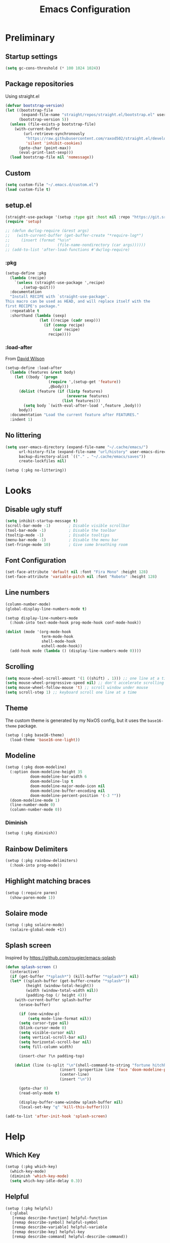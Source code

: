 #+TITLE: Emacs Configuration
#+PROPERTY: header-args:emacs-lisp :tangle ~/.emacs.d/init.el :results silent
#+STARTUP: content

* Preliminary

** Startup settings

#+begin_src emacs-lisp
(setq gc-cons-threshold (* 100 1024 1024))
#+end_src

** Package repositories

Using straight.el

#+begin_src emacs-lisp
(defvar bootstrap-version)
(let ((bootstrap-file
       (expand-file-name "straight/repos/straight.el/bootstrap.el" user-emacs-directory))
      (bootstrap-version 5))
  (unless (file-exists-p bootstrap-file)
    (with-current-buffer
        (url-retrieve-synchronously
         "https://raw.githubusercontent.com/raxod502/straight.el/develop/install.el"
         'silent 'inhibit-cookies)
      (goto-char (point-max))
      (eval-print-last-sexp)))
  (load bootstrap-file nil 'nomessage))
#+end_src

** Custom

#+begin_src emacs-lisp
(setq custom-file "~/.emacs.d/custom.el")
(load custom-file t)
#+end_src

** setup.el

#+begin_src emacs-lisp
(straight-use-package '(setup :type git :host nil :repo "https://git.sr.ht/~pkal/setup"))
(require 'setup)

;; (defun dw/log-require (&rest args)
;;   (with-current-buffer (get-buffer-create "*require-log*")
;;     (insert (format "%s\n"
;;                     (file-name-nondirectory (car args))))))
;; (add-to-list 'after-load-functions #'dw/log-require)
#+end_src

*** :pkg

#+begin_src emacs-lisp
(setup-define :pkg
  (lambda (recipe)
    `(unless (straight-use-package ',recipe)
       ,(setup-quit)))
  :documentation
  "Install RECIPE with `straight-use-package'.
This macro can be used as HEAD, and will replace itself with the
first RECIPE's package."
  :repeatable t
  :shorthand (lambda (sexp)
               (let ((recipe (cadr sexp)))
                 (if (consp recipe)
                     (car recipe)
                   recipe))))
#+end_src
                               
*** :load-after

From [[https://github.com/daviwil/dotfiles/blob/master/Emacs.org#load-after][David Wilson]]

#+begin_src emacs-lisp
(setup-define :load-after
  (lambda (features &rest body)
    (let ((body `(progn
                   (require ',(setup-get 'feature))
                   ,@body)))
      (dolist (feature (if (listp features)
                           (nreverse features)
                         (list features)))
        (setq body `(with-eval-after-load ',feature ,body)))
      body))
  :documentation "Load the current feature after FEATURES."
  :indent 1)
#+end_src

** No littering

#+begin_src emacs-lisp
(setq user-emacs-directory (expand-file-name "~/.cache/emacs/")
      url-history-file (expand-file-name "url/history" user-emacs-directory)
      backup-directory-alist `(("." . "~/.cache/emacs/saves"))
      create-lockfiles nil)

(setup (:pkg no-littering))
#+end_src

* Looks

** Disable ugly stuff

#+begin_src emacs-lisp
(setq inhibit-startup-message t)
(scroll-bar-mode -1)        ; Disable visible scrollbar
(tool-bar-mode -1)          ; Disable the toolbar
(tooltip-mode -1)           ; Disable tooltips
(menu-bar-mode -1)          ; Disable the menu bar
(set-fringe-mode 10)        ; Give some breathing room
#+end_src

** Font Configuration

#+begin_src emacs-lisp
(set-face-attribute 'default nil :font "Fira Mono" :height 128)
(set-face-attribute 'variable-pitch nil :font "Roboto" :height 128)
#+end_src

** Line numbers

#+begin_src emacs-lisp
(column-number-mode)
(global-display-line-numbers-mode t)

(setup display-line-numbers-mode
  (:hook-into text-mode-hook prog-mode-hook conf-mode-hook))

(dolist (mode '(org-mode-hook
                term-mode-hook
                shell-mode-hook
                eshell-mode-hook))
  (add-hook mode (lambda () (display-line-numbers-mode 0))))
#+end_src

** Scrolling

#+begin_src emacs-lisp
(setq mouse-wheel-scroll-amount '(1 ((shift) . 1))) ;; one line at a time
(setq mouse-wheel-progressive-speed nil) ;; don't accelerate scrolling
(setq mouse-wheel-follow-mouse 't) ;; scroll window under mouse
(setq scroll-step 1) ;; keyboard scroll one line at a time
#+end_src

** Theme

The custom theme is generated by my NixOS config, but it uses the =base16-theme= package.

#+begin_src emacs-lisp
(setup (:pkg base16-theme)
  (load-theme 'base16-one-light))
#+end_src

** Modeline

#+begin_src emacs-lisp
(setup (:pkg doom-modeline)
  (:option doom-modeline-height 35
           doom-modeline-bar-width 6
           doom-modeline-lsp t
           doom-modeline-major-mode-icon nil
           doom-modeline-buffer-encoding nil
           doom-modeline-percent-position '(-3 ""))
  (doom-modeline-mode 1)
  (line-number-mode 0)
  (column-number-mode 0))
#+end_src

*** Diminish

#+begin_src emacs-lisp
(setup (:pkg diminish))
#+end_src

** Rainbow Delimiters

#+begin_src emacs-lisp
(setup (:pkg rainbow-delimiters)
  (:hook-into prog-mode))
#+end_src

** Highlight matching braces

#+begin_src emacs-lisp
(setup (:require paren)
  (show-paren-mode 1))
#+end_src

** Solaire mode

#+begin_src emacs-lisp
(setup (:pkg solaire-mode)
  (solaire-global-mode +1))
#+end_src

** Splash screen

Inspired by https://github.com/rougier/emacs-splash

#+begin_src emacs-lisp
(defun splash-screen ()
  (interactive)
  (if (get-buffer "*splash*") (kill-buffer "*splash*") nil)
  (let* ((splash-buffer (get-buffer-create "*splash*"))
         (height (window-total-height))
         (width (window-total-width nil))
         (padding-top (/ height 4)))
    (with-current-buffer splash-buffer
      (erase-buffer)

      (if (one-window-p)
          (setq mode-line-format nil))
      (setq cursor-type nil)
      (blink-cursor-mode 0)
      (setq visible-cursor nil)
      (setq vertical-scroll-bar nil)
      (setq horizontal-scroll-bar nil)
      (setq fill-column width)

      (insert-char ?\n padding-top)

    (dolist (line (s-split "\n"(shell-command-to-string "fortune hitchhiker humorists ascii-art")))
                        (insert (propertize line 'face 'doom-modeline-panel))
                        (center-line)
                        (insert "\n"))

      (goto-char 0)
      (read-only-mode t)

      (display-buffer-same-window splash-buffer nil)
      (local-set-key "q" 'kill-this-buffer))))

(add-to-list 'after-init-hook 'splash-screen)
    #+end_src

* Help

** Which Key

#+begin_src emacs-lisp
(setup (:pkg which-key)
  (which-key-mode)
  (diminish 'which-key-mode)
  (setq which-key-idle-delay 0.3))
#+end_src

** Helpful

#+begin_src emacs-lisp
(setup (:pkg helpful)
  (:global
   [remap describe-function] helpful-function
   [remap describe-symbol] helpful-symbol
   [remap describe-variable] helpful-variable
   [remap describe-key] helpful-key
   [remap describe-command] helpful-describe-command))
#+end_src

* Keybindings

#+begin_src emacs-lisp
(setup (:pkg general)
  (general-evil-setup)
  (general-auto-unbind-keys))
#+end_src

** ESC to quit

#+begin_src emacs-lisp
(general-define-key
 "<escape>" 'keyboard-escape-quit)
#+end_src

** SPC-

#+begin_src emacs-lisp
(general-create-definer mal/leader-keys
  :keymaps '(normal visual emacs)
  :prefix "SPC"
  :global-prefix "C-SPC")
(mal/leader-keys
  "q q" '(save-buffers-kill-emacs :which-key "quit")
  "j" '(evil-switch-to-windows-last-buffer :which-key "last buffer")
  "w" '(evil-window-map :which-key "windows")
  "m" '(switch-to-next-buffer :which-key "next buffer")
  "n" '(switch-to-prev-buffer :which-key "prev buffer")
  "c c" (lambda () (interactive)
          (projectile-persp-switch-project "~/code/dots")
          (find-file (expand-file-name "~/code/dots/emacs.org"))))
#+end_src

** Text Scaling

#+begin_src emacs-lisp
(setup (:pkg hydra)
  (defhydra hydra-text-scale (:timeout 4)
    "scale text"
    ("j" text-scale-increase "in")
    ("k" text-scale-decrease "out")
    ("f" nil "finished" :exit t))

  (general-define-key
   "C-=" '(hydra-text-scale/body :which-key "scale text")))
#+end_src

* Navigation & Management

** File open preferences

#+begin_src emacs-lisp
(setq vc-follow-symlinks t)
(setq large-file-warning-threshold nil)
(setq global-auto-revert-non-file-buffers t)
(global-auto-revert-mode 1)
#+end_src

** Projectile

#+begin_src emacs-lisp
(setup (:pkg projectile)
  (diminish 'projectile-mode)
  (projectile-mode)
  (:option projectile-sort-order 'recentf
           projectile-project-search-path '("~/code")
           projectile-switch-project-action #'projectile-find-file
           projectile-use-git-grep t)
  (add-to-list 'projectile-project-root-files ".stfolder")
  (mal/leader-keys
    "SPC" 'projectile-find-file
    "p" '(projectile-command-map :which-key "projectile")))
#+end_src

** Workspaces

#+begin_src emacs-lisp
(setup (:pkg perspective)
  (:option persp-initial-frame-name "Main")
  (unless (equal persp-mode t)
    (persp-mode))
  (mal/leader-keys
    "TAB l" 'persp-next
    "TAB h" 'persp-prev
    "TAB TAB" 'persp-switch
    "TAB k" 'persp-kill))

(setup (:pkg persp-projectile)
  (general-define-key :keymaps 'projectile-command-map
                      "p" 'projectile-persp-switch-project))
#+end_src

** Vertico

#+begin_src emacs-lisp
(setup (:pkg vertico)
  (vertico-mode)
  (:with-map vertico-map
    (:bind "C-j" vertico-next
           "C-k" vertico-previous))
  (:option vertico-cycle t))

(setup (:pkg orderless)
  (:option completion-styles '(orderless basic partial-completion emacs22)
           completion-ignore-case t))

(setup (:pkg savehist)
  (savehist-mode))

(setup (:pkg marginalia)
  (:load-after vertico)
  (:option marginalia-annotators '(marginalia-annotators-heavy
                                   marginalia-annotators-light nil))
  (marginalia-mode))
#+end_src

** Consult

#+begin_src emacs-lisp
(setup (:pkg consult)
  (mal/leader-keys
    "e" '(flycheck-list-errors :which-key "errors")
    "h" '(flycheck-next-error :which-key "next error")
    "f" '(find-file :which-key "find file")
    "s" '(consult-line :which-key "line search")
    "d" '(consult-imenu :which-key "imenu")
    "b" '(consult-buffer :which-key "switch buffer")))
#+end_src

* Evil

#+begin_src emacs-lisp
(setup (:pkg evil)
  (:option 
   evil-want-integration t
   evil-want-keybinding nil
   evil-want-C-u-scroll t
   evil-want-C-d-scroll t
   evil-want-C-i-jump nil)
  (evil-mode 1)
  (evil-set-initial-state 'messages-buffer-mode 'normal)
  (evil-set-initial-state 'dashboard-mode 'normal))
#+end_src

** Keybindings

#+begin_src emacs-lisp
(general-define-key :states 'normal
                    :keymaps 'override
                    "C-s" 'save-buffer
                    "u" 'undo-fu-only-undo
                    "C-r" 'undo-fu-only-redo
                    "C-w" 'kill-current-buffer
                    "C-p" 'mal/paste-dwim)
(general-define-key :states 'insert
                    :keymaps 'override
                    "C-g" 'evil-normal-state
                    "C-s" 'mal/save-normal
                    "C-p" 'mal/paste-dwim)
(general-define-key :states 'motion
                    "j" 'evil-next-visual-line
                    "k" 'evil-previous-visual-line)

(defun mal/save-normal ()
  (interactive)
  (save-buffer)
  (evil-normal-state))

#+end_src

** Undo Functionality

#+begin_src emacs-lisp
(setup (:pkg undo-fu)
  (setq evil-undo-system 'undo-fu))
#+end_src

* Org Mode

#+begin_src emacs-lisp
(setup (:pkg org)
  (:option
   org-directory "~/notes/"
   org-startup-indented t
   org-confirm-babel-evaluate nil
   org-startup-with-inline-images t
   org-startup-with-latex-preview t
   org-hide-emphasis-markers t
   org-ascii-headline-spacing 1.4
   org-image-actual-width '(600)
   org-goto-interface 'outline-path-completion
   org-fontify-quote-and-verse-blocks t
   org-src-preserve-indentation t
   org-ellipsis " ▾"
   org-cycle-separator-lines -1
   org-M-RET-may-split-line nil
   org-preview-latex-image-directory (expand-file-name "~/.cache/emacs/ltximg/")
   org-format-latex-options '(:foreground default :background default :scale 1.5 :html-foreground "Black" :html-background "Transparent" :html-scale 1.0 :matchers
                                          ("begin" "$1" "$" "$$" "\\(" "\\["))
   org-log-into-drawer t)
  (:hook mal/org-mode-setup)
  (:also-load org-tempo)
  (add-hook 'org-tab-first-hook 'org-end-of-line))
#+end_src

** Keybinds

#+begin_src emacs-lisp
(setup (:pkg evil-org)
  (:load-after org)
  (:hook-into org-mode org-agenda-mode)
  (require 'evil-org-agenda)
  (evil-org-set-key-theme '(navigation todo insert textobjects additional))
  (evil-org-agenda-set-keys))

(mal/leader-keys
  "o" '(org-agenda :which-key "agenda"))
(general-define-key :states '(normal insert)
                    :keymaps 'org-mode-map
                    "C-j" 'org-next-visible-heading
                    "C-k" 'org-previous-visible-heading
                    "M-h" 'org-do-promote
                    "M-l" 'org-do-demote
                    "M-j" 'org-metadown
                    "M-k" 'org-metaup
                    "M-S-h" 'org-promote-subtree
                    "M-S-l" 'org-demote-subtree
                    "<M-return>" (lambda (&rest _) (interactive) (+org/meta-return-dwim) (evil-append 1))
                    "<M-S-return>" (lambda (&rest _)
                                     (interactive)
                                     (org-insert-heading-respect-content)
                                     (evil-append 1)))
(general-define-key :states 'motion
                    :keymaps 'org-mode-map
                    "RET" '+org/dwim-at-point)
  #+end_src

*** ALT-RET DWIM

#+begin_src emacs-lisp
(defun +org/meta-return-dwim (&rest _)
  (interactive)
  (let* ((context (org-element-context))
         (type (org-element-type context)))
    ;; skip over unimportant contexts
    (while (and context (memq type '(verbatim code bold italic underline strike-throug subscript superscript)))
      (setq context (org-element-property :parent context
                                          type (org-element-type context))))
    (pcase type
      (`headline
       (cond ((or (org-element-property :todo-type context)
                  (org-element-property :scheduled context))
              (evil-org-org-insert-todo-heading-respect-content-below))
             (t (org-meta-return))))
      (_ (org-meta-return)))))
#+end_src

*** RET DWIM

From [[https://github.com/hlissner/doom-emacs/blob/master/modules/lang/org/autoload/org.el][DOOM Emacs]]

#+begin_src emacs-lisp
(defun +org/dwim-at-point (&optional arg)
  "Do-what-I-mean at point.
If on a:
- checkbox list item or todo heading: toggle it.
- headline: cycle ARCHIVE subtrees, toggle latex fragments and inline images in
  subtree; update statistics cookies/checkboxes and ToCs.
- footnote reference: jump to the footnote's definition
- footnote definition: jump to the first reference of this footnote
- table-row or a TBLFM: recalculate the table's formulas
- table-cell: clear it and go into insert mode. If this is a formula cell,
  recaluclate it instead.
- babel-call: execute the source block
- statistics-cookie: update it.
- latex fragment: toggle it.
- link: follow it
- otherwise, refresh all inline images in current tree."
  (interactive "P")
  (if (button-at (point))
      (call-interactively #'push-button)
    (let* ((context (org-element-context))
           (type (org-element-type context)))
      ;; skip over unimportant contexts
      (while (and context (memq type '(verbatim code bold italic underline strike-throug subscript superscript)))
        (setq context (org-element-property :parent context
                                            type (org-element-type context))))
      (pcase type
        ((or `citation `citation-reference)
         (org-cite-follow context arg))

        (`headline
         (cond ((and (fboundp 'toc-org-insert-toc)
                     (member "TOC" (org-get-tags)))
                (toc-org-insert-toc)
                (message "Updating table of contents"))
               ((string= "ARCHIVE" (car-safe (org-get-tags)))
                (org-force-cycle-archived))
               ((or (org-element-property :todo-type context)
                    (org-element-property :scheduled context))
                (org-todo
                 (if (eq (org-element-property :todo-type context) 'done)
                     (or (car (+org-get-todo-keywords-for (org-element-property :todo-keyword context)))
                         'todo)
                   'done))))
         ;; Update any metadata or inline previews in this subtree
         (org-update-checkbox-count)
         (org-update-parent-todo-statistics)
         (when (and (fboundp 'toc-org-insert-toc)
                    (member "TOC" (org-get-tags)))
           (toc-org-insert-toc)
           (message "Updating table of contents"))
         (let* ((beg (if (org-before-first-heading-p)
                         (line-beginning-position)
                       (save-excursion (org-back-to-heading) (point))))
                (end (if (org-before-first-heading-p)
                         (line-end-position)
                       (save-excursion (org-end-of-subtree) (point))))
                (overlays (ignore-errors (overlays-in beg end)))
                (latex-overlays
                 (cl-find-if (lambda (o) (eq (overlay-get o 'org-overlay-type) 'org-latex-overlay))
                             overlays))
                (image-overlays
                 (cl-find-if (lambda (o) (overlay-get o 'org-image-overlay))
                             overlays)))
           (+org--toggle-inline-images-in-subtree beg end)
           (if (or image-overlays latex-overlays)
               (org-clear-latex-preview beg end)
             (org--latex-preview-region beg end))))

        (`clock (org-clock-update-time-maybe))

        (`footnote-reference
         (org-footnote-goto-definition (org-element-property :label context)))

        (`footnote-definition
         (org-footnote-goto-previous-reference (org-element-property :label context)))

        ((or `planning `timestamp)
         (org-follow-timestamp-link))

        ((or `table `table-row)
         (if (org-at-TBLFM-p)
             (org-table-calc-current-TBLFM)
           (ignore-errors
             (save-excursion
               (goto-char (org-element-property :contents-begin context))
               (org-call-with-arg 'org-table-recalculate (or arg t))))))

        (`table-cell
         (org-table-blank-field)
         (org-table-recalculate arg)
         (when (and (string-empty-p (string-trim (org-table-get-field)))
                    (bound-and-true-p evil-local-mode))
           (evil-change-state 'insert)))

        (`babel-call
         (org-babel-lob-execute-maybe))

        (`statistics-cookie
         (save-excursion (org-update-statistics-cookies arg)))

        ((or `src-block `inline-src-block)
         (org-babel-execute-src-block arg))

        ((or `latex-fragment `latex-environment)
         (org-latex-preview arg))

        (`link
         (let* ((lineage (org-element-lineage context '(link) t))
                (path (org-element-property :path lineage)))
           (if (or (equal (org-element-property :type lineage) "img")
                   (and path (image-type-from-file-name path)))
               (+org--toggle-inline-images-in-subtree
                (org-element-property :begin lineage)
                (org-element-property :end lineage))
             (org-open-at-point arg))))

        ((guard (org-element-property :checkbox (org-element-lineage context '(item) t)))
         (let ((match (and (org-at-item-checkbox-p) (match-string 1))))
           (org-toggle-checkbox (if (equal match "[ ]") '(16)))))

        (_
         (if (or (org-in-regexp org-ts-regexp-both nil t)
                 (org-in-regexp org-tsr-regexp-both nil  t)
                 (org-in-regexp org-link-any-re nil t))
             (call-interactively #'org-open-at-point)
           (+org--toggle-inline-images-in-subtree
            (org-element-property :begin context)
            (org-element-property :end context))))))))

(defun +org-get-todo-keywords-for (&optional keyword)
  "Returns the list of todo keywords that KEYWORD belongs to."
  (when keyword
    (cl-loop for (type . keyword-spec)
             in (cl-remove-if-not #'listp org-todo-keywords)
             for keywords =
             (mapcar (lambda (x) (if (string-match "^\\([^(]+\\)(" x)
                                     (match-string 1 x)
                                   x))
                     keyword-spec)
             if (eq type 'sequence)
             if (member keyword keywords)
             return keywords)))

(defun +org--toggle-inline-images-in-subtree (&optional beg end refresh)
  "Refresh inline image previews in the current heading/tree."
  (let ((beg (or beg
                 (if (org-before-first-heading-p)
                     (line-beginning-position)
                   (save-excursion (org-back-to-heading) (point)))))
        (end (or end
                 (if (org-before-first-heading-p)
                     (line-end-position)
                   (save-excursion (org-end-of-subtree) (point)))))
        (overlays (cl-remove-if-not (lambda (ov) (overlay-get ov 'org-image-overlay))
                                    (ignore-errors (overlays-in beg end)))))
    (dolist (ov overlays nil)
      (delete-overlay ov)
      (setq org-inline-image-overlays (delete ov org-inline-image-overlays)))
    (when (or refresh (not overlays))
      (org-display-inline-images t t beg end)
      t)))
#+end_src

** Looks

*** Fonts

#+begin_src emacs-lisp
(setup org-indent
  (:when-loaded
    (set-face-attribute 'org-document-title nil :font "Roboto" :weight 'bold :height 1.3)
    (dolist (face '((org-level-1 . 1.5)
                    (org-level-2 . 1.4)
                    (org-level-3 . 1.3)
                    (org-level-4 . 1.2)
                    (org-level-5 . 1.1)
                    (org-level-6 . 1.1)
                    (org-level-7 . 1.1)
                    (org-level-8 . 1.1)))
      (set-face-attribute (car face) nil :font "Roboto" :weight 'medium :height (cdr face)))

    (set-face-attribute 'org-block nil :foreground nil :inherit 'fixed-pitch)
    (set-face-attribute 'org-table nil  :inherit 'fixed-pitch)
    (set-face-attribute 'org-formula nil  :inherit 'fixed-pitch)
    (set-face-attribute 'org-code nil   :inherit 'fixed-pitch)
    (set-face-attribute 'org-verbatim nil :inherit 'org-code)
    (set-face-attribute 'org-special-keyword nil :inherit '(font-lock-comment-face fixed-pitch))
    (set-face-attribute 'org-meta-line nil :inherit '(font-lock-comment-face fixed-pitch) :height 0.6)
    (set-face-attribute 'org-drawer nil :inherit '(shadow fixed-pitch) :height 0.6)
    (set-face-attribute 'org-checkbox nil :inherit 'fixed-pitch)
    (set-face-attribute 'org-block-end-line nil :inherit 'fixed-pitch)))
#+end_src

*** Bulletpoints

#+begin_src emacs-lisp
(setup (:pkg org-superstar)
  (:load-after org)
  (:hook-into org-mode)
  (:option
   org-superstar-remove-leading-stars t
   org-superstar-headline-bullets-list '("◉" "○" "●" "○" "●" "○" "●")))
#+end_src

*** Appear

#+begin_src emacs-lisp
(setup (:pkg org-appear)
  (:hook-into org-mode))
#+end_src

*** Column

#+begin_src emacs-lisp
(setup (:pkg visual-fill-column)
  (:hook-into org-mode org-agenda-mode)
  (:option visual-fill-column-width 110
           visual-fill-column-center-text t))
#+end_src

*** File load hook

#+begin_src emacs-lisp
(defun mal/org-mode-setup ()
  (interactive)
  (org-indent-mode)
  (if (s-contains? "dashboard" (buffer-file-name))
      (progn (org-superstar-mode 0)
             (mu4e-dashboard-mode)
             (evil-emacs-state))
    (variable-pitch-mode)
    (visual-line-mode 1)
    (auto-fill-mode 0)
    (display-line-numbers-mode 0)
    (text-scale-set 1)
    (setq line-spacing 3)))
#+end_src

** Task States

#+begin_src emacs-lisp
(setq org-todo-keywords
      '((sequence "TODO(t)" "NEXT(n)" "WAIT(w)" "|" "DONE(d!)")
        (sequence "|" "BACK(b)")))

(setq org-todo-keyword-faces
      '(("NEXT" . (:foreground "orange red" :weight bold))
        ("WAIT" . (:foreground "HotPink2" :weight bold))
        ("BACK" . (:foreground "MediumPurple3" :weight bold))))

(setq org-tag-alist
      '((:startgroup)
        (:endgroup)
        ("@home" . ?H)
        ("@school" . ?W)
        ("@societies" . ?W)
        ("@career" . ?W)))

#+end_src

** Agenda

#+begin_src emacs-lisp
(defun mal/task-scheduling-info ()
  (let* ((deadline (org-get-deadline-time (point)))
         (scheduled (org-get-scheduled-time (point)))
         (time (or scheduled deadline)))
    (cond (time (format-time-string "%a %d %b" time))
          (t ""))))

(setup (:pkg org-super-agenda)
  (:load-after org)
  (:option org-super-agenda-header-map (make-sparse-keymap)
           org-super-agenda-groups '((:name "School"
                                            :tag "@school")
                                     (:name "Societies"
                                            :tag "@societies")
                                     (:name "Home"
                                            :tag "@home"))
           org-agenda-sorting-strategy '((agenda priority-down timestamp-up category-keep)
                                         (todo priority-down timestamp-up category-keep)
                                         (tags priority-down time-up timestamp-up category-keep)
                                         (search priority-down timestamp-up category-keep))
           org-agenda-window-setup 'current-window
           org-agenda-span 'day
           org-agenda-start-with-log-mode t
           org-agenda-remove-tags t
           org-agenda-prefix-format '((agenda . " %i %-12:c%?-12t% s")
                                      (timeline . "%i %c %s")
                                      (todo . " %i %-12:c %-12:(mal/task-scheduling-info)")
                                      (tags . " %i %-12:c%?-12t% s")
                                      (search . " %i %-12:c?-12t% s"))
           org-agenda-custom-commands `(("d" "Dashboard"
                                         ((agenda "" ((org-deadline-warning-days 3)
                                                      (org-super-agenda-groups (cons '(:name "Today"
                                                                                             :time-grid t
                                                                                             :scheduled "today")
                                                                                     org-super-agenda-groups))))
                                          (tags-todo "+PRIORITY=\"A\""
                                                     ((org-agenda-overriding-header "High Priority")))
                                          (todo "NEXT"
                                                ((org-agenda-overriding-header "Next Actions")))
                                          (todo "TODO"
                                                ((org-agenda-overriding-header "Backlog")))))

                                        ("n" "Next Tasks"
                                         ((todo "NEXT"
                                                ((org-agenda-overriding-header "Next Tasks")
                                                 ))
                                          (agenda "" ((org-deadline-warning-days 0)
                                                      (org-super-agenda-groups (cons '(:name "Today"
                                                                                             :time-grid t
                                                                                             :scheduled "today")
                                                                                     org-super-agenda-groups))
                                                      (org-scheduled-past-days 1)
                                                      (org-deadline-past-days 1))))))
           org-columns-default-format "%TODO %25ITEM %DEADLINE %SCHEDULED")
  (org-super-agenda-mode 1)
  (:with-mode org-agenda-mode
    (:hook (lambda () (display-line-numbers-mode 0)))))
#+end_src

** Habits

#+begin_src emacs-lisp
(add-to-list 'org-modules 'org-habit t)
#+end_src

** Snippets

#+begin_src emacs-lisp
(setup org-tempo
  (:when-loaded
    (add-to-list 'org-structure-template-alist '("sh" . "src sh"))
    (add-to-list 'org-structure-template-alist '("el" . "src emacs-lisp"))
    (add-to-list 'org-structure-template-alist '("sc" . "src scheme"))
    (add-to-list 'org-structure-template-alist '("ts" . "src typescript"))
    (add-to-list 'org-structure-template-alist '("py" . "src python"))
    (add-to-list 'org-structure-template-alist '("go" . "src go"))
    (add-to-list 'org-structure-template-alist '("yaml" . "src yaml"))
    (add-to-list 'org-structure-template-alist '("json" . "src json"))))
#+end_src

** Paste clipboard image

#+begin_src emacs-lisp
(defun org-insert-clipboard-image ()
  "Insert an image from the clipboard, placing the png in the same directory and inserting a link into the current (org) document"
  (interactive)
  (setq filename
        (concat
         (make-temp-name
          (concat (file-name-nondirectory (buffer-file-name))
                  "_"
                  (format-time-string "%Y%m%d_%H%M%S_")) ) ".png"))
  (shell-command (concat "xclip -l 0 -selection clipboard -t image/png -o > \"" filename "\""))
  (insert (concat "[[./" filename "]]"))
  (org-display-inline-images))
#+end_src

** Babel languages

#+begin_src emacs-lisp
(org-babel-do-load-languages
'org-babel-load-languages
'((emacs-lisp . t)
    (python . t)))
#+end_src

** Auto-Tangle configuration file

#+begin_src emacs-lisp
(defun mal/org-babel-tangle-config ()
  (when (string-equal (buffer-file-name)
                      (expand-file-name "~/code/dots/emacs.org"))
    ;; Dynamic scoping to the rescue
    (let ((org-confirm-babel-evaluate nil))
      (org-babel-tangle-file (buffer-file-name)))))

(setup org-mode
  (:hook (lambda () (add-hook 'after-save-hook #'mal/org-babel-tangle-config))))
#+end_src

** Presentations

#+begin_src emacs-lisp
(setup (:pkg org-present))
#+end_src

* Development

** Direnv

#+begin_src emacs-lisp
(setup (:pkg direnv)
  (:option direnv-always-show-summary nil)
  (direnv-mode))
#+end_src

** Language Servers

#+begin_src emacs-lisp
(setenv "LSP_USE_PLISTS" "true")
(setup (:pkg lsp-mode)
  (:option read-process-output-max (* 3 1024 1024)
           lsp-keymap-prefix "C-l"
           lsp-lens-enable nil
           lsp-use-plists t
           lsp-signature-render-documentation nil
           lsp-idle-delay 0.5
           lsp-enable-which-key-integration t)
  (:with-hook (js-mode-hook python-mode-hook)
    (:hook 'lsp))
  (mal/leader-keys
    "l a" 'lsp-execute-code-action
    "l r" 'lsp-rename
    "l f s" 'lsp-ui-find-workspace-symbol
    "l f d" 'lsp-find-definition
    "l f r" 'lsp-find-references
    "l f c" 'lsp-find-declaration))
#+end_src

*** LSP UI

#+begin_src emacs-lisp
(setup (:pkg lsp-ui)
  (:hook-into lsp-mode)
  (:option lsp-ui-doc-position 'bottom
           lsp-ui-sideline-show-hover nil
           lsp-ui-sideline-show-diagnostics t
           lsp-ui-sideline-show-code-actions t
           lsp-ui-doc-enable t
           lsp-ui-doc-show-with-cursor t
           lsp-ui-doc-delay 1
           lsp-ui-peek-always-show t))
#+end_src

*** Flycheck

#+begin_src emacs-lisp
(setup (:pkg flycheck)
  (global-flycheck-mode))
#+end_src

*** Completion

#+begin_src emacs-lisp
(setup (:pkg corfu)
  (:option corfu-cycle t
           corfu-auto t)
  (:hook-into prog-mode shell-mode eshell-mode)
  (general-define-key :keymaps 'corfu-map
                      "C-j" 'corfu-next
                      "C-k" 'corfu-previous))
#+end_src

** Indentation / Whitespace

#+begin_src emacs-lisp
(setq-default tab-width 4)
(setq-default evil-shift-width tab-width)
(setq-default indent-tabs-mode nil)
(setup (:pkg ws-butler)
  (:hook-into text-mode prog-mode))
#+end_src

** Commenting

#+begin_src emacs-lisp
(setup (:pkg evil-nerd-commenter)
  (:global "C-/" evilnc-comment-or-uncomment-lines))
#+end_src

** Brackets

#+begin_src emacs-lisp
(setup (:pkg smartparens)
  (require 'smartparens-config)
  (:with-mode smartparens-mode
    (:hook-into prog-mode)))
#+end_src

** Magit

#+begin_src emacs-lisp
(setup (:pkg magit)
  (mal/leader-keys
    "g g" '(magit-status :which-key "git status")))
#+end_src

*** Easy Syncing

I don't use this for code, just for org tasks. Code from [[https://old.reddit.com/r/emacs/comments/rw0ijd/magit_how_to_check_for_changes_in_git_repo/hr9cqgs/][here]].

#+begin_src emacs-lisp
(defun git-status (repo-path)
  (let ((default-directory (locate-dominating-file
                            repo-path ".git")))
    (with-output-to-string
      (with-current-buffer standard-output
        (call-process "git" nil t nil "status" "--porcelain")))))
(defun git-is-dirty (repo-path)
  (not (string-blank-p (git-status repo-path))))

(defun git-sync (repo-path)
  (when (git-is-dirty repo-path)
    (let ((default-directory repo-path))
      (message (with-output-to-string
                 (with-current-buffer standard-output
                   (call-process "git-sync" nil t nil)))))))

(defun git-sync-notes ()
  (interactive)
  (git-sync (expand-file-name "~/notes")))

(defun sync-mail ()
  (interactive)
  (call-process (expand-file-name "~/.bin/sync-mail")))

(add-hook 'kill-emacs-hook 'git-sync-notes)
(add-hook 'kill-emacs-hook 'sync-mail)
#+end_src

** Rust

#+begin_src emacs-lisp
(setup (:pkg rustic)
  (:option rustic-format-on-save nil))
#+end_src

** Haskell

#+begin_src emacs-lisp
(setup (:pkg haskell-mode)
  (:hook lsp))

(setup (:pkg lsp-haskell))
#+end_src

** Nix

#+begin_src emacs-lisp
(setup (:pkg nix-mode)
  (add-to-list 'auto-mode-alist '("\\.nix\\'" . nix-mode)))
#+end_src

** Typescript

#+begin_src emacs-lisp
(setup (:pkg typescript-mode))
#+end_src

** Svelte

#+begin_src emacs-lisp
(setup (:pkg svelte-mode))
#+end_src

** Terminal

#+begin_src emacs-lisp
(setq term-prompt-regexp "^.*❯❯❯ ")
#+end_src

** HTML

#+begin_src emacs-lisp
(setup (:pkg web-mode)
  (:option web-mode-markup-indent-offset 2
           web-mode-enable-auto-pairing t
           web-mode-engines-alist
           '(("django"    . "\\.njk\\'"))
           )
  (add-to-list 'auto-mode-alist '("\\.html?\\'" . web-mode))
  (add-to-list 'auto-mode-alist '("\\.njk\\'" . web-mode)))

(setup (:pkg emmet-mode)
  (:hook-into sgml-mode-hook))
(setq sgml-quick-keys 'close)
#+end_src

** YAML

#+begin_src emacs-lisp
(setup (:pkg yaml-mode)
  (add-to-list 'auto-mode-alist '("\\.yml\\'" . yaml-mode)))
#+end_src

** Go

#+begin_src emacs-lisp
(setup (:pkg go-mode))
#+end_src

** Latex

#+begin_src emacs-lisp
(setup tex-mode
  :hook 'mal/tex-mode-setup)

(defun mal/tex-mode-setup ()
  (interactive)
  (flyspell-mode 1)
  (variable-pitch-mode)
  (visual-fill-column-mode 1)
  (setq word-wrap t)
  (visual-line-mode 1)
  (auto-fill-mode 0)
  (display-line-numbers-mode 0)
  (text-scale-set 1)
  (set-face-attribute 'font-lock-keyword-face nil :inherit 'fixed-pitch)
  (set-face-attribute 'font-lock-function-name-face nil :inherit 'fixed-pitch)
  (setq line-spacing 3))
#+end_src

*  Other

** EasyPG

#+begin_src emacs-lisp
(setq epa-pinentry-mode 'loopback)
(setenv "GPG_AGENT_INFO" (concat "/run/user/" (number-to-string (user-uid)) "/gnupg/S.gpg-agent"))
#+end_src

** Ledger

#+begin_src emacs-lisp
(setup (:pkg hledger-mode)
  (:option hledger-jfile (expand-file-name "~/notes/Tasks/Ledger.ledger.gpg")))
#+end_src

** Email

#+begin_src emacs-lisp
(add-to-list 'load-path "/usr/share/emacs/site-lisp/mu4e")
(require 'mu4e)
(setq mu4e-contexts
      `(,(make-mu4e-context
          :name "personal"
          :match-func (lambda (msg) (when msg
                                      (string-prefix-p "/personal" (mu4e-message-field msg :maildir))))
          :vars '(
                  (user-mail-address . "oscar.shrimpton.personal@gmail.com")
                  (user-full-name . "Aria Shrimpton")
                  (mu4e-get-mail-command "mbsync personal")
                  (mu4e-sent-folder . "/personal/[Gmail]/Sent Mail")
                  (mu4e-drafts-folder . "/personal/[Gmail]/Drafts")
                  (mu4e-trash-folder . "/personal/[Gmail]/Trash")
                  (mu4e-refile-folder . "/personal/[Gmail]/Archive")))
        ,(make-mu4e-context
          :name "compsoc"
          :match-func (lambda (msg) (when msg
                                      (string-prefix-p "/compsoc" (mu4e-message-field msg :maildir))))
          :vars '((user-mail-address . "vicepresident@comp-soc.com")
                  (user-full-name . "Oscar Shrimpton")
                  (mu4e-get-mail-command "mbsync compsoc")
                  (mu4e-sent-folder . "/compsoc/[Gmail]/Sent Mail")
                  (mu4e-drafts-folder . "/compsoc/[Gmail]/Drafts")
                  (mu4e-trash-folder . "/compsoc/[Gmail]/Trash")
                  (mu4e-refile-folder . "/compsoc/[Gmail]/Archive")))
        ,(make-mu4e-context
          :name "student"
          :match-func (lambda (msg) (when msg
                                      (string-prefix-p "/student" (mu4e-message-field msg :maildir))))
          :vars '((user-mail-address . "s2080441@ed.ac.uk")
                  (user-full-name . "Aria Shrimpton")
                  (mu4e-get-mail-command "mbsync student")
                  (mu4e-sent-folder . "/student/Sent")
                  (mu4e-drafts-folder . "/student/Drafts")
                  (mu4e-trash-folder . "/student/Trash")
                  (mu4e-refile-folder . "/student/Archive")))
        ,(make-mu4e-context
          :name "staff"
          :match-func (lambda (msg) (when msg
                                      (string-prefix-p "/staff" (mu4e-message-field msg :maildir))))
          :vars '((user-mail-address . "oshrimpt@ed.ac.uk")
                  (mu4e-get-mail-command "mbsync staff")
                  (user-full-name . "Oscar Shrimpton")
                  (mu4e-sent-folder . "/staff/Sent")
                  (mu4e-drafts-folder . "/staff/Drafts")
                  (mu4e-trash-folder . "/staff/Trash")
                  (mu4e-refile-folder . "/staff/Archive")))))

(general-define-key
 :keymaps 'mu4e-main-mode-map
 :states 'normal
 "f" 'mu4e~headers-jump-to-maildir)

(setq mu4e-headers-leave-behavior 'apply
      mu4e-sent-folder "/personal/[Gmail]/Sent Mail"
      mu4e-drafts-folder "/personal/[Gmail]/Drafts"
      sendmail-program "/usr/bin/msmtp"
      send-mail-function 'smtpmail-send-it
      message-sendmail-f-is-evil t
      message-sendmail-extra-arguments '("--read-envelope-from")
      message-send-mail-function 'message-send-mail-with-sendmail
      mu4e-maildir-shortcuts '(("/personal/Inbox" . ?a)
                               ("/compsoc/Inbox" . ?s)
                               ("/student/Inbox" . ?d)
                               ("/staff/Inbox" . ?f))
      mu4e-bookmarks '((:name "All Inboxes" :query "maildir:/personal/Inbox or maildir:/compsoc/Inbox or maildir:/student/Inbox or maildir:/staff/Inbox" :key 112))
      mu4e-confirm-quit nil)

(straight-use-package
 '(mu4e-dashboard :type git :host github :repo "rougier/mu4e-dashboard"))

(evil-set-initial-state 'mu4e-main-mode 'emacs)
                            #+end_src


** Evil Collection

#+begin_src emacs-lisp
(setup (:pkg evil-collection)
  (:load-after evil)
  (evil-collection-init))
#+end_src
